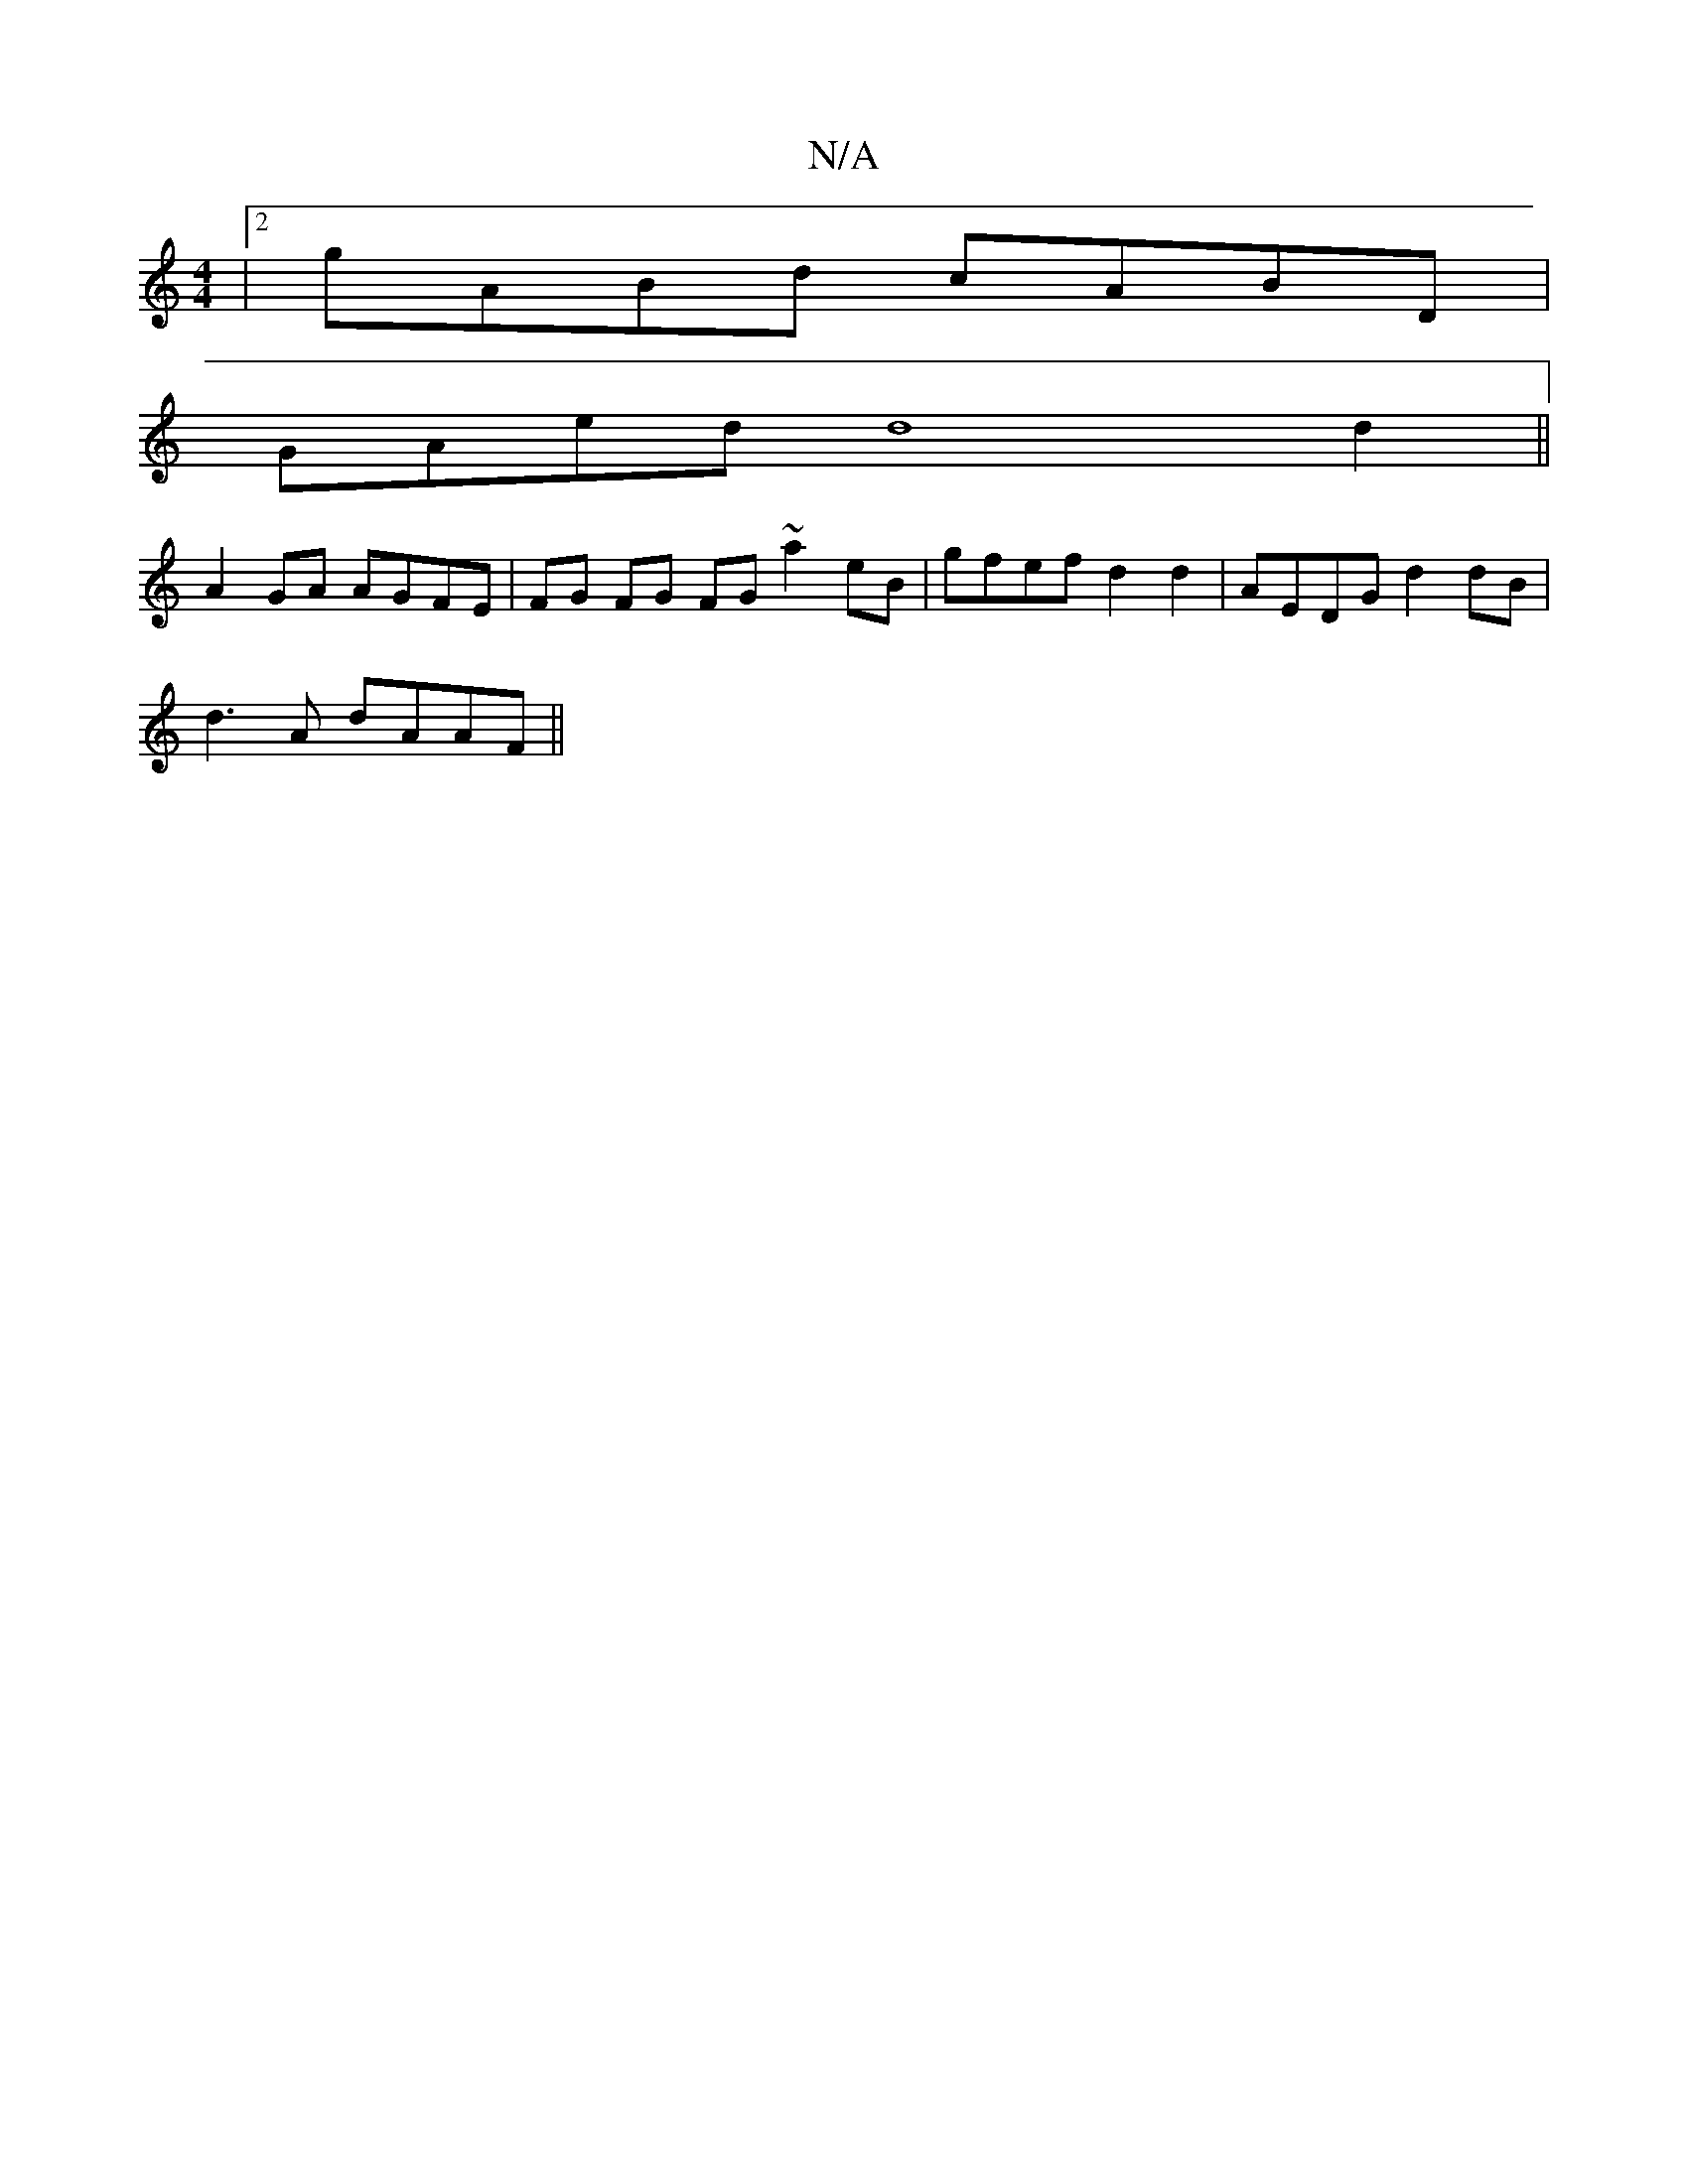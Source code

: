 X:1
T:N/A
M:4/4
R:N/A
K:Cmajor
|2 gABd cABD |
GAed d8d2||
A2GA AGFE|FG FG FG ~a2 eB|gfef d2 d2 | AEDG d2dB |
d3A dAAF||

|: fdB G/F/E | G/B,E C/CF EFA | dBc dAA GFD | GEF GEG|~E3f g2 gf:|
a2eA degf |
|gfg g2g|e2d d2e f2f| ae{f}f2 f